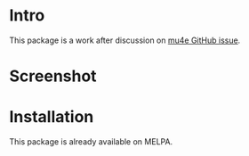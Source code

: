 * Intro

This package is a work after discussion on [[https://github.com/djcb/mu/issues/1795][mu4e GitHub issue]].

* Screenshot

[[file:mu4e-marker-icons.png]]

* Installation

This package is already available on MELPA.

